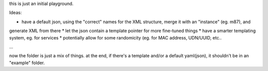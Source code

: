 this is just an initial playground.

Ideas:

* have a default json, using the "correct" names for the XML structure, merge it with an "instance" (eg. m87), and
generate XML from there
* let the json contain a template pointer for more fine-tuned things
* have a smarter templating system, eg. for services
* potentially allow for some randomicity (eg. for MAC address, UDN/UUID, etc..


...

now the folder is just a mix of things. at the end, if there's a template and/or a default yaml(json), it shouldn't
be in an "example" folder.
